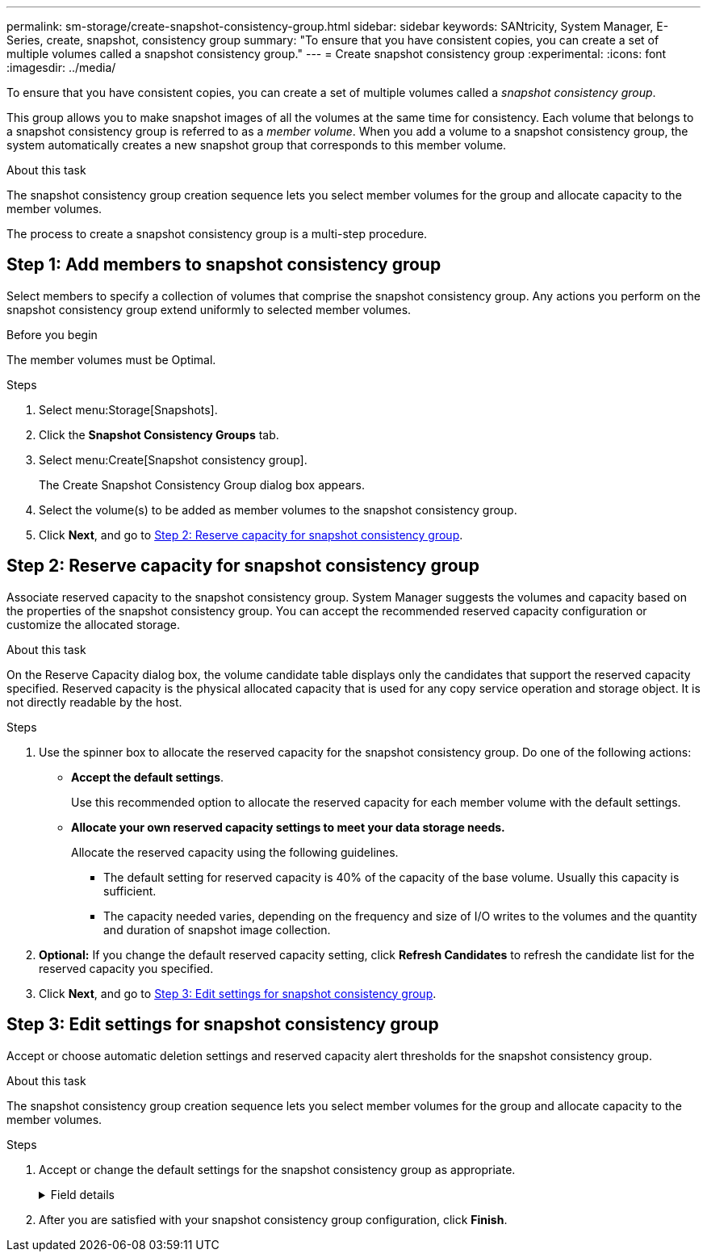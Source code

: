 ---
permalink: sm-storage/create-snapshot-consistency-group.html
sidebar: sidebar
keywords: SANtricity, System Manager, E-Series, create, snapshot, consistency group
summary: "To ensure that you have consistent copies, you can create a set of multiple volumes called a snapshot consistency group."
---
= Create snapshot consistency group
:experimental:
:icons: font
:imagesdir: ../media/

[.lead]
To ensure that you have consistent copies, you can create a set of multiple volumes called a _snapshot consistency group_.

This group allows you to make snapshot images of all the volumes at the same time for consistency. Each volume that belongs to a snapshot consistency group is referred to as a _member volume_. When you add a volume to a snapshot consistency group, the system automatically creates a new snapshot group that corresponds to this member volume.

.About this task

The snapshot consistency group creation sequence lets you select member volumes for the group and allocate capacity to the member volumes.

The process to create a snapshot consistency group is a multi-step procedure.

== Step 1: Add members to snapshot consistency group
Select members to specify a collection of volumes that comprise the snapshot consistency group. Any actions you perform on the snapshot consistency group extend uniformly to selected member volumes.

.Before you begin

The member volumes must be Optimal.

.Steps

. Select menu:Storage[Snapshots].
. Click the *Snapshot Consistency Groups* tab.
. Select menu:Create[Snapshot consistency group].
+
The Create Snapshot Consistency Group dialog box appears.

. Select the volume(s) to be added as member volumes to the snapshot consistency group.
. Click *Next*, and go to <<Step 2: Reserve capacity for snapshot consistency group>>.

== Step 2: Reserve capacity for snapshot consistency group
Associate reserved capacity to the snapshot consistency group. System Manager suggests the volumes and capacity based on the properties of the snapshot consistency group. You can accept the recommended reserved capacity configuration or customize the allocated storage.

.About this task

On the Reserve Capacity dialog box, the volume candidate table displays only the candidates that support the reserved capacity specified. Reserved capacity is the physical allocated capacity that is used for any copy service operation and storage object. It is not directly readable by the host.

.Steps

. Use the spinner box to allocate the reserved capacity for the snapshot consistency group. Do one of the following actions:
** *Accept the default settings*.
+
Use this recommended option to allocate the reserved capacity for each member volume with the default settings.

** *Allocate your own reserved capacity settings to meet your data storage needs.*
+
Allocate the reserved capacity using the following guidelines.

*** The default setting for reserved capacity is 40% of the capacity of the base volume. Usually this capacity is sufficient.
*** The capacity needed varies, depending on the frequency and size of I/O writes to the volumes and the quantity and duration of snapshot image collection.
. *Optional:* If you change the default reserved capacity setting, click *Refresh Candidates* to refresh the candidate list for the reserved capacity you specified.
. Click *Next*, and go to <<Step 3: Edit settings for snapshot consistency group>>.

== Step 3: Edit settings for snapshot consistency group
Accept or choose automatic deletion settings and reserved capacity alert thresholds for the snapshot consistency group.

.About this task

The snapshot consistency group creation sequence lets you select member volumes for the group and allocate capacity to the member volumes.

.Steps

. Accept or change the default settings for the snapshot consistency group as appropriate.
+
.Field details
[%collapsible]
====

[cols="25h,~",options="header"]

|===
| Setting| Description
2+a|
*Snapshot consistency group settings*
a|
Name
a|
Specify the name for the snapshot consistency group.
a|
Enable automatic deletion of snapshot images when...
a|
Keep the check box selected if you want snapshot images automatically deleted after the specified limit; use the spinner box to change the limit. If you clear this check box, snapshot image creation stops after 32 images.
2+a|
*Reserved capacity settings*
a|
Alert me when...
a|
Use the spinner box to adjust the percentage point at which the system sends an alert notification when the reserved capacity for a snapshot consistency group is nearing full.

When the reserved capacity for the snapshot consistency group exceeds the specified threshold, use the advance notice to increase reserved capacity or to delete unnecessary objects before the remaining space runs out.
a|
Policy for full reserved capacity
a|
Choose one of the following policies:

** *Purge oldest snapshot image* -- The system automatically purges the oldest snapshot image in the snapshot consistency group, which releases the snapshot image reserved capacity for reuse within the group.
** *Reject writes to base volume* -- When the reserved capacity reaches its maximum defined percentage, the system rejects any I/O write request to the base volume that triggered the reserved capacity access.
|===
====

. After you are satisfied with your snapshot consistency group configuration, click *Finish*.
